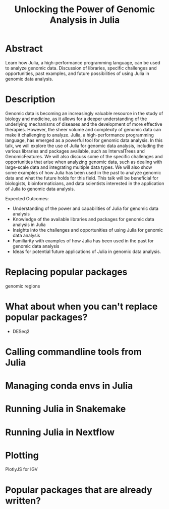 #+title: Unlocking the Power of Genomic Analysis in Julia
# https://pretalx.com/juliacon2023/me/submissions/AJJRS3/
* Abstract
Learn how Julia, a high-performance programming language, can be used to analyze genomic data. Discussion of libraries, specific challenges and opportunities, past examples, and future possibilities of using Julia in genomic data analysis.

* Description

Genomic data is becoming an increasingly valuable resource in the study of biology and medicine, as it allows for a deeper understanding of the underlying mechanisms of diseases and the development of more effective therapies. However, the sheer volume and complexity of genomic data can make it challenging to analyze. Julia, a high-performance programming language, has emerged as a powerful tool for genomic data analysis. In this talk, we will explore the use of Julia for genomic data analysis, including the various libraries and packages available, such as IntervalTrees and GenomicFeatures. We will also discuss some of the specific challenges and opportunities that arise when analyzing genomic data, such as dealing with large-scale data and integrating multiple data types. We will also show some examples of how Julia has been used in the past to analyze genomic data and what the future holds for this field. This talk will be beneficial for biologists, bioinformaticians, and data scientists interested in the application of Julia to genomic data analysis.

Expected Outcomes:

- Understanding of the power and capabilities of Julia for genomic data analysis
- Knowledge of the available libraries and packages for genomic data analysis in Julia
- Insights into the challenges and opportunities of using Julia for genomic data analysis
- Familiarity with examples of how Julia has been used in the past for genomic data analysis
- Ideas for potential future applications of Julia in genomic data analysis.


* Replacing popular packages
genomic regions
* What about when you can't replace popular packages?

- DESeq2
* Calling commandline tools from Julia
* Managing conda envs in Julia
* Running Julia in Snakemake
* Running Julia in Nextflow
* Plotting
PlotlyJS for IGV
* Popular packages that are already written?
